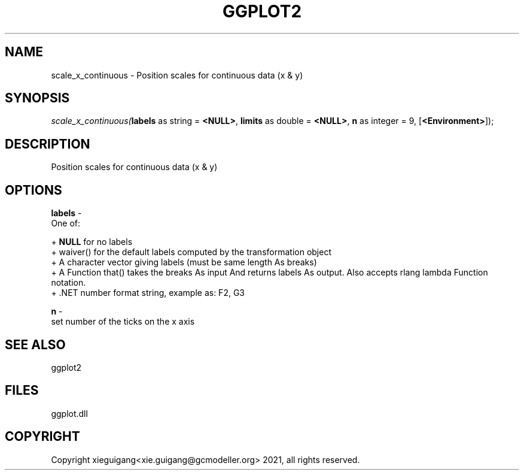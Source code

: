 .\" man page create by R# package system.
.TH GGPLOT2 1 2000-1月 "scale_x_continuous" "scale_x_continuous"
.SH NAME
scale_x_continuous \- Position scales for continuous data (x & y)
.SH SYNOPSIS
\fIscale_x_continuous(\fBlabels\fR as string = \fB<NULL>\fR, 
\fBlimits\fR as double = \fB<NULL>\fR, 
\fBn\fR as integer = 9, 
[\fB<Environment>\fR]);\fR
.SH DESCRIPTION
.PP
Position scales for continuous data (x & y)
.PP
.SH OPTIONS
.PP
\fBlabels\fB \fR\- 
 One of:
 
 + \fBNULL\fR for no labels
 + waiver() for the default labels computed by the transformation object
 + A character vector giving labels (must be same length As breaks)
 + A Function that() takes the breaks As input And returns labels As output. Also accepts rlang lambda Function notation.
 + .NET number format string, example as: F2, G3
. 
.PP
.PP
\fBn\fB \fR\- 
 set number of the ticks on the x axis
. 
.PP
.SH SEE ALSO
ggplot2
.SH FILES
.PP
ggplot.dll
.PP
.SH COPYRIGHT
Copyright xieguigang<xie.guigang@gcmodeller.org> 2021, all rights reserved.
